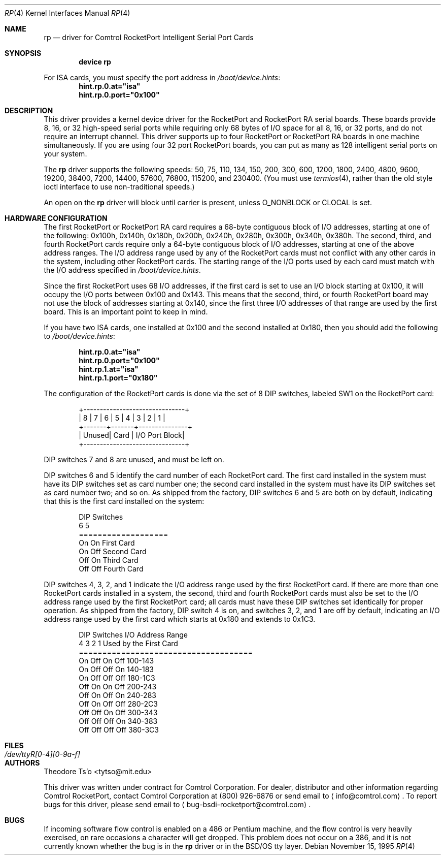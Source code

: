 .\" Copyright (c) 1995 Comtrol, Inc.
.\" All rights reserved.
.\"
.\" $FreeBSD: release/10.1.0/share/man/man4/rp.4 206622 2010-04-14 19:08:06Z uqs $
.Dd November 15, 1995
.Dt RP 4
.Os
.Sh NAME
.Nm rp
.Nd "driver for Comtrol RocketPort Intelligent Serial Port Cards"
.Sh SYNOPSIS
.Cd "device rp"
.Pp
For ISA cards, you must specify the port address in
.Pa /boot/device.hints :
.Cd hint.rp.0.at="isa"
.Cd hint.rp.0.port="0x100"
.Sh DESCRIPTION
This driver provides a kernel device driver for the
.Tn RocketPort
and
.Tn RocketPort RA
serial boards.
These boards provide 8, 16, or 32 high-speed serial ports
while requiring only 68 bytes of I/O space for all 8, 16,
or 32 ports, and do not require an interrupt channel.
This driver supports up to four
.Tn RocketPort
or
.Tn RocketPort RA
boards in one machine simultaneously.
If you are using four 32 port
.Tn RocketPort
boards, you can put as many as 128 intelligent serial ports
on your system.
.Pp
The
.Nm
driver supports the following speeds: 50, 75, 110, 134, 150,
200, 300, 600, 1200, 1800, 2400, 4800, 9600, 19200, 38400, 7200,
14400, 57600, 76800, 115200, and 230400.
(You must use
.Xr termios 4 ,
rather than the old style ioctl interface to use non-traditional
speeds.)
.Pp
An open on the
.Nm
driver will block until carrier is present, unless
.Dv O_NONBLOCK
or
.Dv CLOCAL
is set.
.Sh HARDWARE CONFIGURATION
The first
.Tn RocketPort
or
.Tn RocketPort RA
card requires a 68-byte contiguous block of I/O addresses,
starting at one of the following:
0x100h, 0x140h, 0x180h, 0x200h, 0x240h, 0x280h, 0x300h, 0x340h,
0x380h.
The second, third, and fourth
.Tn RocketPort
cards require only a
64-byte contiguous block of I/O addresses, starting at one of the
above address ranges.
The I/O address range used by any of the
.Tn RocketPort
cards must not conflict with any other cards in the system,
including other
.Tn RocketPort
cards.
The starting range of the I/O ports used by each card
must match with the I/O address specified in
.Pa /boot/device.hints .
.Pp
Since the first
.Tn RocketPort
uses 68 I/O addresses, if the first card is
set to use an I/O block starting at 0x100,
it will occupy the I/O ports between 0x100 and 0x143.
This means that the second, third, or fourth
.Tn RocketPort
board may not use the block of addresses starting at 0x140,
since the first three I/O addresses of that range
are used by the first board.
This is an important point to keep in mind.
.Pp
If you have two ISA cards, one installed at 0x100 and the
second installed at 0x180, then you should add the following to
.Pa /boot/device.hints :
.Pp
.Dl hint.rp.0.at="isa"
.Dl hint.rp.0.port="0x100"
.Dl hint.rp.1.at="isa"
.Dl hint.rp.1.port="0x180"
.Pp
The configuration of the
.Tn RocketPort
cards is done via the set of 8 DIP switches,
labeled SW1 on the
.Tn RocketPort
card:
.Bd -literal -offset indent
+-------------------------------+
| 8 | 7 | 6 | 5 | 4 | 3 | 2 | 1 |
+-------+-------+---------------+
| Unused| Card  | I/O Port Block|
+-------------------------------+
.Ed
.Pp
DIP switches 7 and 8 are unused, and must be left on.
.Pp
DIP switches 6 and 5 identify the card number of each
.Tn RocketPort
card.
The first card installed in the system must have its DIP switches set
as card number one; the second card installed in the system must have
its DIP switches set as card number two; and so on.
As shipped from
the factory, DIP switches 6 and 5 are both on by default, indicating
that this is the first card installed on the system:
.Bd -literal -offset indent
DIP Switches
6    5
===================
On   On   First Card
On   Off  Second Card
Off  On   Third Card
Off  Off  Fourth Card
.Ed
.Pp
DIP switches 4, 3, 2, and 1 indicate the I/O address range used by the
first
.Tn RocketPort
card.
If there are more than one
.Tn RocketPort
cards installed in a system,
the second, third and fourth
.Tn RocketPort
cards must
also be set to the I/O address range used by the first
.Tn RocketPort
card;
all cards must have these DIP switches set identically
for proper operation.
As shipped from the factory, DIP switch 4 is on,
and switches 3, 2, and 1 are off by default,
indicating an I/O address range used by the first
card which starts at 0x180 and extends to 0x1C3.
.Bd -literal -offset indent
DIP Switches         I/O Address Range
4    3    2    1     Used by the First Card
=====================================
On   Off  On   Off   100-143
On   Off  Off  On    140-183
On   Off  Off  Off   180-1C3
Off  On   On   Off   200-243
Off  On   Off  On    240-283
Off  On   Off  Off   280-2C3
Off  Off  On   Off   300-343
Off  Off  Off  On    340-383
Off  Off  Off  Off   380-3C3
.Ed
.Sh FILES
.Bl -tag -width ".Pa /dev/ttyR[0-4][0-9a-f]"
.It Pa /dev/ttyR[0-4][0-9a-f]
.El
.Sh AUTHORS
.An Theodore Ts'o Aq tytso@mit.edu
.Pp
This driver was written under contract for Comtrol Corporation.
For dealer, distributor and other information regarding Comtrol
.Tn RocketPort ,
contact Comtrol Corporation at (800) 926-6876 or send email to
.Aq info@comtrol.com .
To report bugs for this driver, please send email to
.Aq bug-bsdi-rocketport@comtrol.com .
.Sh BUGS
If incoming software flow control is enabled on a 486 or Pentium
machine, and the flow control is very heavily exercised, on rare occasions
a character will get dropped.
This problem does not occur on a 386, and
it is not currently known whether the bug is in the
.Nm
driver
or in the
.Bsx
tty layer.
.\" (Although my bet is that it's in the higher-level tty layer;
.\" given the bugs I found while writing this driver, it's clear
.\" the BSD software flow control code has not been tested very much
.\" at all! -- TYT)
